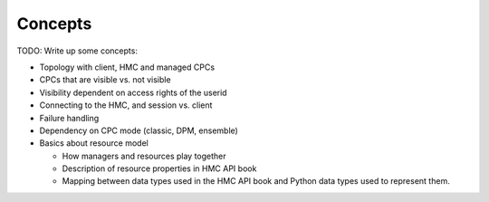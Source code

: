 .. Copyright 2016 IBM Corp. All Rights Reserved.
..
.. Licensed under the Apache License, Version 2.0 (the "License");
.. you may not use this file except in compliance with the License.
.. You may obtain a copy of the License at
..
..    http://www.apache.org/licenses/LICENSE-2.0
..
.. Unless required by applicable law or agreed to in writing, software
.. distributed under the License is distributed on an "AS IS" BASIS,
.. WITHOUT WARRANTIES OR CONDITIONS OF ANY KIND, either express or implied.
.. See the License for the specific language governing permissions and
.. limitations under the License.
..

.. _`Concepts`:

Concepts
========

TODO: Write up some concepts:

- Topology with client, HMC and managed CPCs
- CPCs that are visible vs. not visible
- Visibility dependent on access rights of the userid
- Connecting to the HMC, and session vs. client
- Failure handling
- Dependency on CPC mode (classic, DPM, ensemble)
- Basics about resource model

  - How managers and resources play together
  - Description of resource properties in HMC API book
  - Mapping between data types used in the HMC API book and Python data types
    used to represent them.
